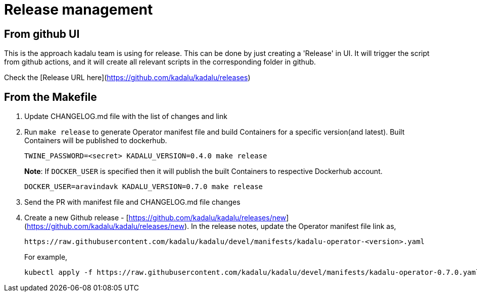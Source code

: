 = Release management

== From github UI

This is the approach kadalu team is using for release. This can be done by
just creating a 'Release' in UI. It will trigger the script from github
actions, and it will create all relevant scripts in the corresponding
folder in github.

Check the [Release URL here](https://github.com/kadalu/kadalu/releases)

== From the Makefile

1. Update CHANGELOG.md file with the list of changes and link
2. Run `make release` to generate Operator manifest file and build
   Containers for a specific version(and latest). Built Containers
   will be published to dockerhub.
+
[source,console]
----
TWINE_PASSWORD=<secret> KADALU_VERSION=0.4.0 make release
----
+
**Note**: If `DOCKER_USER` is specified then it will publish the built
Containers to respective Dockerhub account.
+
[source,console]
----
DOCKER_USER=aravindavk KADALU_VERSION=0.7.0 make release
----

3. Send the PR with manifest file and CHANGELOG.md file changes
4. Create a new Github release - [https://github.com/kadalu/kadalu/releases/new](https://github.com/kadalu/kadalu/releases/new). In the
   release notes, update the Operator manifest file link as,
+
----
https://raw.githubusercontent.com/kadalu/kadalu/devel/manifests/kadalu-operator-<version>.yaml
----
+
For example,
+
----
kubectl apply -f https://raw.githubusercontent.com/kadalu/kadalu/devel/manifests/kadalu-operator-0.7.0.yaml
----

